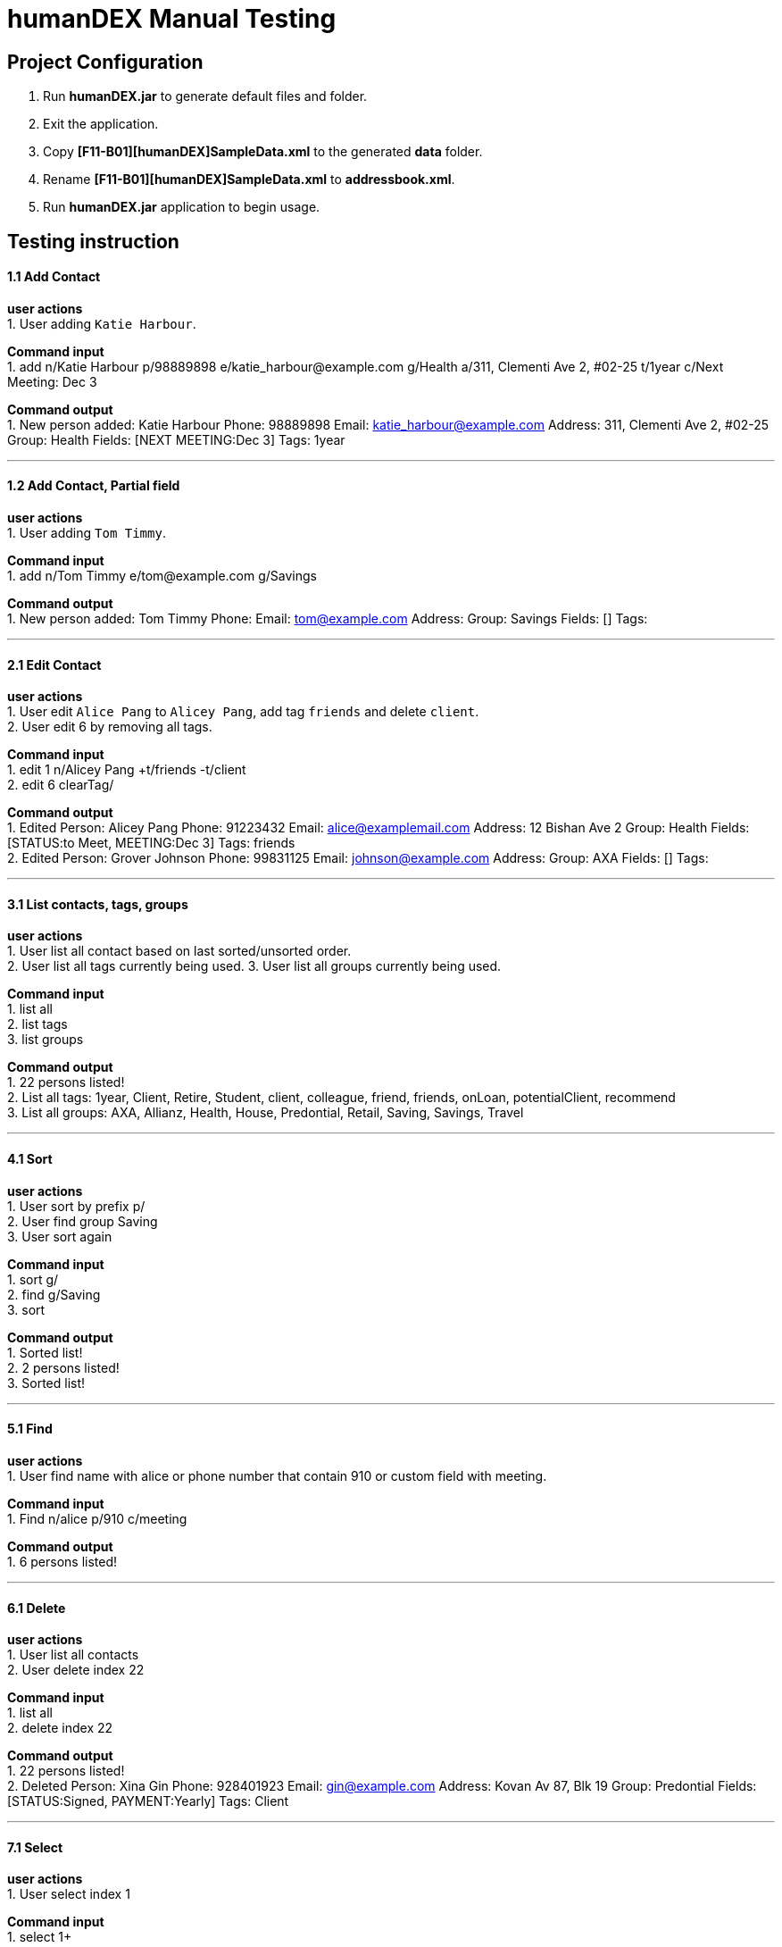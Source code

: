 = humanDEX Manual Testing
ifdef::env-github,env-browser[:outfilesuffix: .adoc]
:imagesDir: ../images
:stylesDir: ../stylesheets

== Project Configuration
1. Run *humanDEX.jar* to generate default files and folder. +
2. Exit the application. +
3. Copy *[F11-B01][humanDEX]SampleData.xml* to the generated *data* folder.
4. Rename *[F11-B01][humanDEX]SampleData.xml* to *addressbook.xml*.
5. Run *humanDEX.jar* application to begin usage.

== Testing instruction

==== 1.1 Add Contact

*user actions* +
1. User adding `Katie Harbour`. +

*Command input* +
1. add n/Katie Harbour p/98889898 e/katie_harbour@example.com g/Health a/311, Clementi Ave 2, #02-25 t/1year c/Next Meeting: Dec 3 +

*Command output* +
1. New person added: Katie Harbour Phone: 98889898 Email: katie_harbour@example.com Address: 311, Clementi Ave 2, #02-25 Group: Health Fields: [NEXT MEETING:Dec 3] Tags: 1year +

---
==== 1.2 Add Contact, Partial field

*user actions* +
1. User adding `Tom Timmy`. +

*Command input* +
1. add n/Tom Timmy e/tom@example.com g/Savings +

*Command output* +
1. New person added: Tom Timmy Phone:  Email: tom@example.com Address:  Group: Savings Fields: [] Tags:  +

---
==== 2.1 Edit Contact

*user actions* +
1. User edit `Alice Pang` to `Alicey Pang`, add tag `friends` and delete `client`. +
2. User edit 6 by removing all tags.

*Command input* +
1. edit 1 n/Alicey Pang +t/friends -t/client +
2. edit 6 clearTag/ +

*Command output* +
1. Edited Person: Alicey Pang Phone: 91223432 Email: alice@examplemail.com Address: 12 Bishan Ave 2 Group: Health Fields: [STATUS:to Meet, MEETING:Dec 3] Tags: friends +
2. Edited Person: Grover Johnson Phone: 99831125 Email: johnson@example.com Address:  Group: AXA Fields: [] Tags:  +

---
==== 3.1 List contacts, tags, groups

*user actions* +
1. User list all contact based on last sorted/unsorted order. +
2. User list all tags currently being used.
3. User list all groups currently being used.

*Command input* +
1. list all +
2. list tags +
3. list groups +

*Command output* +
1. 22 persons listed! +
2. List all tags:  1year, Client, Retire, Student, client, colleague, friend, friends, onLoan, potentialClient, recommend +
3. List all groups:  AXA, Allianz, Health, House, Predontial, Retail, Saving, Savings, Travel +

---
==== 4.1 Sort

*user actions* +
1. User sort by prefix p/ +
2. User find group Saving +
3. User sort again +

*Command input* +
1. sort g/ +
2. find g/Saving +
3. sort +

*Command output* +
1. Sorted list! +
2. 2 persons listed! +
3. Sorted list! +

---
==== 5.1 Find

*user actions* +
1. User find name with alice or phone number that contain 910 or custom field with meeting. +

*Command input* +
1. Find n/alice p/910 c/meeting +

*Command output* +
1. 6 persons listed! +

---
==== 6.1 Delete

*user actions* +
1. User list all contacts +
2. User delete index 22 +

*Command input* +
1. list all +
2. delete index 22 +

*Command output* +
1. 22 persons listed! +
2. Deleted Person: Xina Gin Phone: 928401923 Email: gin@example.com Address: Kovan Av 87, Blk 19 Group: Predontial Fields: [STATUS:Signed, PAYMENT:Yearly] Tags: Client +

---
==== 7.1 Select

*user actions* +
1. User select index 1 +

*Command input* +
1. select 1+

*Command output* +
1. Selected Person: 1 +

---
==== 8.1 Undo, Redo

*user actions* +
1. User request undo +
2. User request redo +

*Command input* +
1. undo +
2. redo +

*Command output* +
1. Undo success! +
2. Redo success! +

---
==== 9.1 Password, add

*user actions* +
1. User add password +
2. User exit +
3. Run *humanDEX.jar* +
3. User login using password +

*Command input* +
1. Password pwd/PASSWORD +
2. Exit +
3. PASSWORD +

*Command output* +
1. Password Set +
2. Welcome +

---
==== 9.2 Password, clear

*user actions* +
1. User clear password +

*Command input* +
1. Password pwd/PASSWORD clearPwd/ +

*Command output* +
1. Password Cleared +

---
==== 9.3 Password, change

*user actions* +
1. User add password +
2. User change password +

*Command input* +
1. Password pwd/PASSWORD  +
2. Password pwd/PASSWORD new/NEW_PASSWORD +

*Command output* +
1. Password Set +
2. Password Changed +

---
==== 10.1 Help

*user actions* +
1. User open help. +

*Command input* +
1. help

*Command output* +
1. Opened help window



